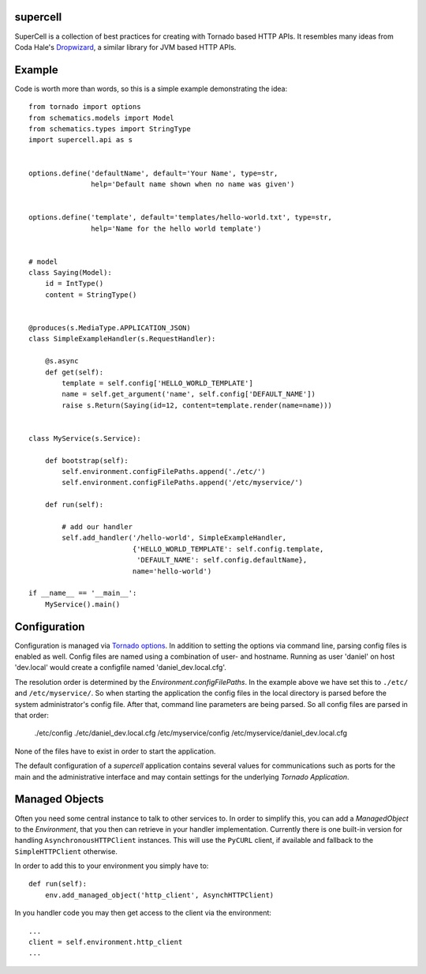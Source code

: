 supercell
=========

SuperCell is a collection of best practices for creating with Tornado based
HTTP APIs. It resembles many ideas from Coda Hale's
`Dropwizard <http://dropwizard.codahale.com/>`_, a similar library
for JVM based HTTP APIs.


Example
=======

Code is worth more than words, so this is a simple example demonstrating the
idea::

    from tornado import options
    from schematics.models import Model
    from schematics.types import StringType
    import supercell.api as s


    options.define('defaultName', default='Your Name', type=str,
                   help='Default name shown when no name was given')


    options.define('template', default='templates/hello-world.txt', type=str,
                   help='Name for the hello world template')


    # model
    class Saying(Model):
        id = IntType()
        content = StringType()


    @produces(s.MediaType.APPLICATION_JSON)
    class SimpleExampleHandler(s.RequestHandler):

        @s.async
        def get(self):
            template = self.config['HELLO_WORLD_TEMPLATE']
            name = self.get_argument('name', self.config['DEFAULT_NAME'])
            raise s.Return(Saying(id=12, content=template.render(name=name)))


    class MyService(s.Service):
        
        def bootstrap(self):
            self.environment.configFilePaths.append('./etc/')
            self.environment.configFilePaths.append('/etc/myservice/')

        def run(self):

            # add our handler
            self.add_handler('/hello-world', SimpleExampleHandler,
                             {'HELLO_WORLD_TEMPLATE': self.config.template,
                              'DEFAULT_NAME': self.config.defaultName},
                             name='hello-world')

    if __name__ == '__main__':
        MyService().main()


Configuration
=============

Configuration is managed via `Tornado options
<http://www.tornadoweb.org/en/stable/options.html>`_. In addition to setting
the options via command line, parsing config files is enabled as well. Config
files are named using a combination of user- and hostname. Running as user
'daniel' on host 'dev.local' would create a configfile named
'daniel\_dev.local.cfg'.

The resolution order is determined by the *Environment.configFilePaths*. In the
example above we have set this to ``./etc/`` and ``/etc/myservice/``. So when
starting the application the config files in the local directory is parsed
before the system administrator's config file. After that, command line
parameters are being parsed. So all config files are parsed in that order:

    ./etc/config
    ./etc/daniel_dev.local.cfg
    /etc/myservice/config
    /etc/myservice/daniel_dev.local.cfg

None of the files have to exist in order to start the application.

The default configuration of a *supercell* application contains several values
for communications such as ports for the main and the administrative interface
and may contain settings for the underlying *Tornado Application*.


Managed Objects
===============

Often you need some central instance to talk to other services to. In order to
simplify this, you can add a *ManagedObject* to the *Environment*, that you
then can retrieve in your handler implementation. Currently there is one
built-in version for handling ``AsynchronousHTTPClient`` instances. This will
use the ``PyCURL`` client, if available and fallback to the
``SimpleHTTPClient`` otherwise.

In order to add this to your environment you simply have to::

    def run(self):
        env.add_managed_object('http_client', AsynchHTTPClient)

In you handler code you may then get access to the client via the environment::

    ...
    client = self.environment.http_client
    ...

